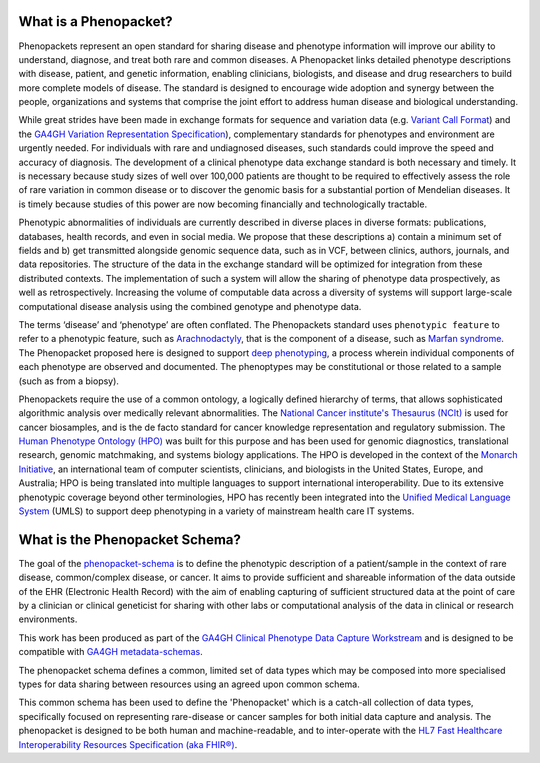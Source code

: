 .. _rstbasics:

~~~~~~~~~~~~~~~~~~~~~~
What is a Phenopacket?
~~~~~~~~~~~~~~~~~~~~~~

Phenopackets represent an open standard for sharing disease and phenotype information will improve our ability
to understand, diagnose, and treat both rare and common diseases. A Phenopacket links detailed phenotype
descriptions with disease, patient, and genetic information, enabling clinicians, biologists, and disease
and drug researchers to build more complete models of disease. The standard is designed to encourage wide
adoption and synergy between the people, organizations and systems that comprise the joint effort to address
human disease and biological understanding.

While great strides have been made in exchange formats for sequence and variation data
(e.g. `Variant Call Format <https://samtools.github.io/hts-specs/VCFv4.3.pdf>`_)
and the `GA4GH Variation Representation Specification <https://vr-spec.readthedocs.io/>`_),
complementary standards for phenotypes and environment are urgently needed. For individuals with rare and undiagnosed diseases, such standards could improve the speed and accuracy of diagnosis. The development of a clinical phenotype data exchange standard is both necessary and timely. It is necessary because study sizes of well over 100,000 patients are thought to be required to effectively assess the role of rare variation in common disease or to discover the genomic basis for a substantial portion of Mendelian diseases. It is timely because studies of this power are now becoming financially and technologically tractable.

Phenotypic abnormalities of individuals are currently described in diverse places in diverse formats: publications, databases, health records, and even in social media. We propose that these descriptions a) contain a minimum set of fields and b) get transmitted alongside genomic sequence data, such as in VCF, between clinics, authors, journals, and data repositories. The structure of the data in the exchange standard will be optimized for integration from these distributed contexts. The implementation of such a system will allow the sharing of phenotype data prospectively, as well as retrospectively. Increasing the volume of computable data across a diversity of systems will support large-scale computational disease analysis using the combined genotype and phenotype data.

The terms ‘disease’ and ‘phenotype’ are often conflated. The Phenopackets standard uses ``phenotypic feature`` to refer to a phenotypic feature, such as `Arachnodactyly <https://hpo.jax.org/app/browse/term/HP:0001166>`_, that is the component of a disease, such as `Marfan syndrome <https://hpo.jax.org/app/browse/disease/OMIM:154700>`_. The Phenopacket proposed here is designed to support `deep phenotyping <https://www.ncbi.nlm.nih.gov/pubmed/22504886>`_, a process wherein individual components of each phenotype are observed and documented. The phenoptypes may be constitutional or those related to a sample (such as from a biopsy).

Phenopackets require the use of a common ontology, a logically defined hierarchy of terms, that allows
sophisticated algorithmic analysis over medically relevant abnormalities.
The `National Cancer institute's Thesaurus (NCIt) <http://www.obofoundry.org/ontology/ncit.html>`_ is used for cancer biosamples, and is the de facto standard for cancer knowledge representation and regulatory submission.
The `Human Phenotype Ontology (HPO) <http://www.human-phenotype-ontology.org>`_  was built for this
purpose and has been used for genomic diagnostics, translational research, genomic matchmaking, and
systems biology applications. The HPO is developed in the context of
the `Monarch Initiative <https://monarchinitiative.org/>`_, an international team of
computer scientists, clinicians, and biologists in the United States, Europe, and Australia;
HPO is being translated into multiple languages to support international interoperability.
Due to its extensive phenotypic coverage beyond other terminologies, HPO has recently been integrated
into the `Unified Medical Language System <https://www.nlm.nih.gov/research/umls/sourcereleasedocs/current/HPO/>`_ (UMLS) to support deep phenotyping in a variety of mainstream health care IT systems.


~~~~~~~~~~~~~~~~~~~~~~~~~~~~~~~
What is the Phenopacket Schema?
~~~~~~~~~~~~~~~~~~~~~~~~~~~~~~~

The goal of the `phenopacket-schema <https://github.com/phenopackets/phenopacket-schema>`_ is to define the phenotypic
description of a patient/sample in the context of rare disease, common/complex disease, or
cancer. It aims to provide sufficient and shareable information of the data outside of the
EHR (Electronic Health Record) with the aim of enabling capturing of sufficient structured data at the
point of care by a clinician or clinical geneticist for sharing with other labs or computational analysis
of the data in clinical or research environments.

This work  has been produced as part of the `GA4GH Clinical Phenotype Data Capture Workstream <https://ga4gh-cp.github.io/>`_ and is designed to
be compatible with  `GA4GH metadata-schemas <https://github.com/ga4gh-metadata/metadata-schemas>`_.

The phenopacket schema defines a common, limited set of data types which may be composed into more specialised types for data sharing between resources using an agreed upon common schema.

This common schema has been used to define the 'Phenopacket' which is a catch-all collection of data types, specifically focused on representing rare-disease or cancer samples for both initial data capture and analysis. The phenopacket is designed to be both human and machine-readable, and to inter-operate with the `HL7 Fast Healthcare Interoperability Resources Specification (aka FHIR®) <http://hl7.org/fhir/>`_.
